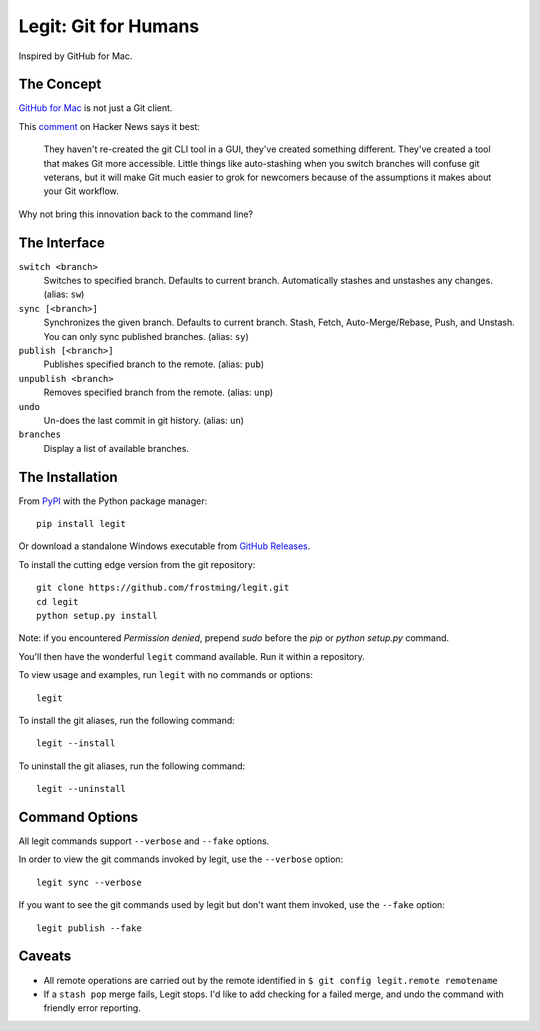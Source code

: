 .. -*-restructuredtext-*-

Legit: Git for Humans
=====================

Inspired by GitHub for Mac.


The Concept
-----------

`GitHub for Mac <http://mac.github.com>`_ is not just a Git client.

This `comment <https://news.ycombinator.com/item?id=2684483>`_ on Hacker News
says it best:

    They haven't re-created the git CLI tool in a GUI, they've created something different. They've created a tool that makes Git more accessible. Little things like auto-stashing when you switch branches will confuse git veterans, but it will make Git much easier to grok for newcomers because of the assumptions it makes about your Git workflow.

Why not bring this innovation back to the command line?


The Interface
-------------

``switch <branch>``
    Switches to specified branch.
    Defaults to current branch.
    Automatically stashes and unstashes any changes. (alias: ``sw``)

``sync [<branch>]``
    Synchronizes the given branch. Defaults to current branch.
    Stash, Fetch, Auto-Merge/Rebase, Push, and Unstash.
    You can only sync published branches. (alias: ``sy``)

``publish [<branch>]``
    Publishes specified branch to the remote. (alias: ``pub``)

``unpublish <branch>``
    Removes specified branch from the remote. (alias: ``unp``)

``undo``
    Un-does the last commit in git history.  (alias: ``un``)

``branches``
    Display a list of available branches.


The Installation
----------------

.. image:: https://img.shields.io/pypi/v/legit.svg
    :target: https://pypi.python.org/pypi/legit/

.. image:: https://img.shields.io/travis/frostming/legit/develop.svg
    :target: https://travis-ci.org/frostming/legit/

.. image:: https://img.shields.io/coveralls/github/frostming/legit.svg
    :target: https://coveralls.io/r/frostming/legit/


From `PyPI <https://pypi.python.org/pypi/legit/>`_ with the Python package manager::

    pip install legit

Or download a standalone Windows executable from `GitHub Releases <https://github.com/frostming/legit/releases>`_.

To install the cutting edge version from the git repository::

    git clone https://github.com/frostming/legit.git
    cd legit
    python setup.py install

Note: if you encountered `Permission denied`,
prepend `sudo` before the `pip` or `python setup.py` command.

You'll then have the wonderful ``legit`` command available. Run it within
a repository.

To view usage and examples, run ``legit`` with no commands or options::

    legit

To install the git aliases, run the following command::

    legit --install

To uninstall the git aliases, run the following command::

    legit --uninstall


Command Options
---------------

All legit commands support ``--verbose`` and ``--fake`` options.

In order to view the git commands invoked by legit, use the ``--verbose`` option::

    legit sync --verbose

If you want to see the git commands used by legit but don't want them invoked, use the ``--fake`` option::

    legit publish --fake


Caveats
-------

- All remote operations are carried out by the remote identified in ``$ git config legit.remote remotename``
- If a ``stash pop`` merge fails, Legit stops. I'd like to add checking for a failed merge, and undo the command with friendly error reporting.
